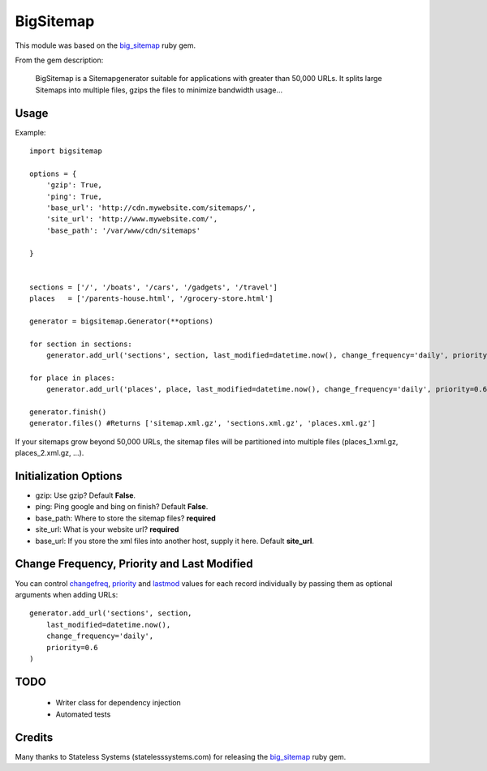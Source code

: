 BigSitemap
==========

This module was based on the big_sitemap_ ruby gem.

From the gem description:

    BigSitemap is a Sitemapgenerator suitable for applications with greater than 50,000 URLs. It splits large Sitemaps into multiple files, gzips the files to minimize bandwidth usage...

Usage
-----

Example::

    import bigsitemap

    options = {
        'gzip': True,
        'ping': True,
        'base_url': 'http://cdn.mywebsite.com/sitemaps/',
        'site_url': 'http://www.mywebsite.com/',
        'base_path': '/var/www/cdn/sitemaps'

    }


    sections = ['/', '/boats', '/cars', '/gadgets', '/travel']
    places   = ['/parents-house.html', '/grocery-store.html']

    generator = bigsitemap.Generator(**options)

    for section in sections:
        generator.add_url('sections', section, last_modified=datetime.now(), change_frequency='daily', priority=0.6)

    for place in places:
        generator.add_url('places', place, last_modified=datetime.now(), change_frequency='daily', priority=0.6)

    generator.finish() 
    generator.files() #Returns ['sitemap.xml.gz', 'sections.xml.gz', 'places.xml.gz']


If your sitemaps grow beyond 50,000 URLs, the sitemap files will be partitioned into multiple files (places_1.xml.gz, places_2.xml.gz, ...).

Initialization Options
----------------------

* gzip: Use gzip? Default **False**.
* ping: Ping google and bing on finish? Default **False**.
* base_path: Where to store the sitemap files? **required**
* site_url: What is your website url? **required**
* base_url: If you store the xml files into another host, supply it here. Default **site_url**.


Change Frequency, Priority and Last Modified
--------------------------------------------
You can control `changefreq <http://www.sitemaps.org/protocol.html#changefreqdef>`_, `priority <http://www.sitemaps.org/protocol.html#prioritydef>`_ and `lastmod <http://www.sitemaps.org/protocol.html#lastmoddef>`_ values for each record individually by passing them as optional arguments when adding URLs::

    generator.add_url('sections', section,
        last_modified=datetime.now(),
        change_frequency='daily',
        priority=0.6
    )

TODO
----
    - Writer class for dependency injection
    - Automated tests

Credits 
-------
Many thanks to Stateless Systems (statelesssystems.com) for releasing the big_sitemap_ ruby gem. 

.. _big_sitemap: https://rubygems.org/gems/big_sitemap